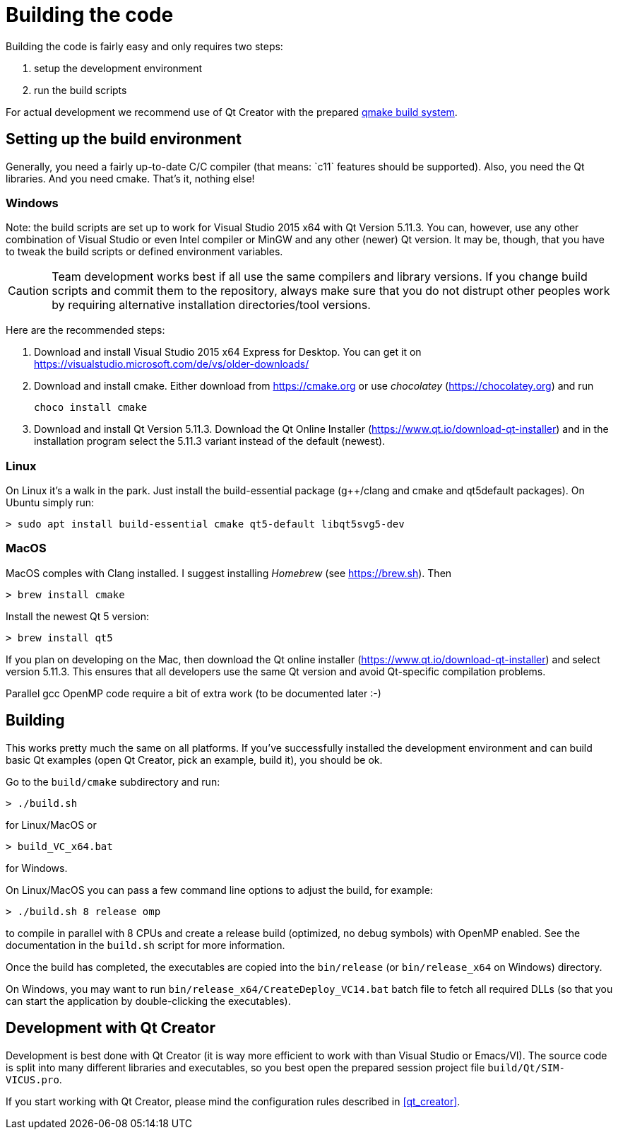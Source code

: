 :imagesdir: ./images
# Building the code

Building the code is fairly easy and only requires two steps:

1. setup the development environment
2. run the build scripts

For actual development we recommend use of Qt Creator with the prepared <<qmake,qmake build system>>.

## Setting up the build environment

Generally, you need a fairly up-to-date C/C++ compiler (that means: `c++11` features should be supported). Also, you need the Qt libraries. And you need cmake. That's it, nothing else!

### Windows

Note: the build scripts are set up to work for Visual Studio 2015 x64 with Qt Version 5.11.3. You can, however, use any other combination of Visual Studio or even Intel compiler or MinGW and any other (newer) Qt version. It may be, though, that you have to tweak the build scripts or defined environment variables.

[CAUTION]
====
Team development works best if all use the same compilers and library versions. If you change build scripts and commit them to the repository, always make sure that you do not distrupt other peoples work by requiring alternative installation directories/tool versions.
====

Here are the recommended steps:

1. Download and install Visual Studio 2015 x64 Express for Desktop. You can get it on https://visualstudio.microsoft.com/de/vs/older-downloads/

2. Download and install cmake. Either download from https://cmake.org or use _chocolatey_ (https://chocolatey.org) and run

    choco install cmake
    

3. Download and install Qt Version 5.11.3. Download the Qt Online Installer (https://www.qt.io/download-qt-installer) and in the installation program select the 5.11.3 variant instead of the default (newest).


### Linux

On Linux it's a walk in the park. Just install the build-essential package (g++/clang and cmake and qt5default packages). On Ubuntu simply run:

    > sudo apt install build-essential cmake qt5-default libqt5svg5-dev

### MacOS

MacOS comples with Clang installed. I suggest installing _Homebrew_ (see https://brew.sh). Then


    > brew install cmake

Install the newest Qt 5 version:

    > brew install qt5
    
If you plan on developing on the Mac, then download the Qt online installer (https://www.qt.io/download-qt-installer) 
and select version 5.11.3. This ensures that all developers use the same Qt version and avoid Qt-specific
compilation problems.
    
Parallel gcc OpenMP code require a bit of extra work (to be documented later :-)



## Building

This works pretty much the same on all platforms. If you've successfully installed the development environment and can build basic Qt examples (open Qt Creator, pick an example, build it), you should be ok.

Go to the `build/cmake` subdirectory and run:


    > ./build.sh

    
for Linux/MacOS or


    > build_VC_x64.bat


for Windows.


On Linux/MacOS you can pass a few command line options to adjust the build, for example:


    > ./build.sh 8 release omp


to compile in parallel with 8 CPUs and create a release build (optimized, no debug symbols) with OpenMP enabled. See the documentation in the `build.sh` script for more information.


Once the build has completed, the executables are copied into the `bin/release` (or `bin/release_x64` on Windows) directory.

On Windows, you may want to run `bin/release_x64/CreateDeploy_VC14.bat` batch file to fetch all required DLLs (so that you can start the application by double-clicking the executables).

[[qmake]]
## Development with Qt Creator

Development is best done with Qt Creator (it is way more efficient to work with than Visual Studio or Emacs/VI). The source code is split into many different libraries and executables, so you best open the prepared session project file `build/Qt/SIM-VICUS.pro`.

If you start working with Qt Creator, please mind the configuration rules described in <<qt_creator>>.


